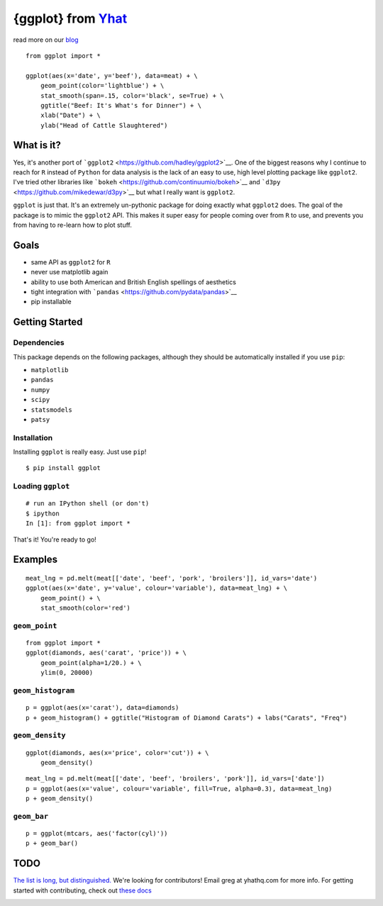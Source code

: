 {ggplot} from `Yhat <http://yhathq.com>`__
==========================================

read more on our
`blog <http://blog.yhathq.com/posts/ggplot-for-python.html>`__

::

    from ggplot import *

    ggplot(aes(x='date', y='beef'), data=meat) + \
        geom_point(color='lightblue') + \
        stat_smooth(span=.15, color='black', se=True) + \
        ggtitle("Beef: It's What's for Dinner") + \
        xlab("Date") + \
        ylab("Head of Cattle Slaughtered")

.. image:: http://github.com/yhat/ggplot/raw/master/public/img/ggplot_demo_beef.png
   :height: 300px

What is it?
~~~~~~~~~~~

Yes, it's another port of
```ggplot2`` <https://github.com/hadley/ggplot2>`__. One of the biggest
reasons why I continue to reach for ``R`` instead of ``Python`` for data
analysis is the lack of an easy to use, high level plotting package like
``ggplot2``. I've tried other libraries like
```bokeh`` <https://github.com/continuumio/bokeh>`__ and
```d3py`` <https://github.com/mikedewar/d3py>`__ but what I really want
is ``ggplot2``.

``ggplot`` is just that. It's an extremely un-pythonic package for doing
exactly what ``ggplot2`` does. The goal of the package is to mimic the
``ggplot2`` API. This makes it super easy for people coming over from
``R`` to use, and prevents you from having to re-learn how to plot
stuff.

Goals
~~~~~

-  same API as ``ggplot2`` for ``R``
-  never use matplotlib again
-  ability to use both American and British English spellings of
   aesthetics
-  tight integration with
   ```pandas`` <https://github.com/pydata/pandas>`__
-  pip installable

Getting Started
~~~~~~~~~~~~~~~

Dependencies
^^^^^^^^^^^^

This package depends on the following packages, although they should be
automatically installed if you use ``pip``:

- ``matplotlib``
- ``pandas``
- ``numpy``
- ``scipy``
- ``statsmodels``
- ``patsy``

Installation
^^^^^^^^^^^^

Installing ``ggplot`` is really easy. Just use
``pip``!

::

    $ pip install ggplot

Loading ``ggplot``
^^^^^^^^^^^^^^^^^^

::

    # run an IPython shell (or don't)
    $ ipython
    In [1]: from ggplot import *

That's it! You're ready to go!

Examples
~~~~~~~~

::

    meat_lng = pd.melt(meat[['date', 'beef', 'pork', 'broilers']], id_vars='date')
    ggplot(aes(x='date', y='value', colour='variable'), data=meat_lng) + \
        geom_point() + \
        stat_smooth(color='red')

.. image:: http://github.com/yhat/ggplot/raw/master/public/img/ggplot_meat.png

``geom_point``
^^^^^^^^^^^^^^

::

    from ggplot import *
    ggplot(diamonds, aes('carat', 'price')) + \
        geom_point(alpha=1/20.) + \
        ylim(0, 20000)

.. image:: http://github.com/yhat/ggplot/raw/master/public/img/diamonds_geom_point_alpha.png

``geom_histogram``
^^^^^^^^^^^^^^^^^^

::

    p = ggplot(aes(x='carat'), data=diamonds)
    p + geom_histogram() + ggtitle("Histogram of Diamond Carats") + labs("Carats", "Freq")

.. image:: http://github.com/yhat/ggplot/raw/master/public/img/diamonds_carat_hist.png

``geom_density``
^^^^^^^^^^^^^^^^

::

    ggplot(diamonds, aes(x='price', color='cut')) + \
        geom_density()

.. image:: http://github.com/yhat/ggplot/raw/master/public/img/geom_density_example.png

::

    meat_lng = pd.melt(meat[['date', 'beef', 'broilers', 'pork']], id_vars=['date'])
    p = ggplot(aes(x='value', colour='variable', fill=True, alpha=0.3), data=meat_lng)
    p + geom_density()

.. image:: http://github.com/yhat/ggplot/raw/master/public/img/density_with_fill.png


``geom_bar``
^^^^^^^^^^^^

::

    p = ggplot(mtcars, aes('factor(cyl)'))
    p + geom_bar()

.. image:: http://github.com/yhat/ggplot/raw/master/public/img/mtcars_geom_bar_cyl.png


TODO
~~~~

`The list is long, but distinguished. <https://github.com/yhat/ggplot/blob/master/TODO.md>`__
We're looking for contributors! Email greg at yhathq.com for more info. For getting
started with contributing, check out `these docs <https://github.com/yhat/ggplot/blob/master/docs/contributing.md>`__


.. image:: https://ga-beacon.appspot.com/UA-46996803-1/ggplot/README.md
   :target: https://github.com/yhat/ggplot
